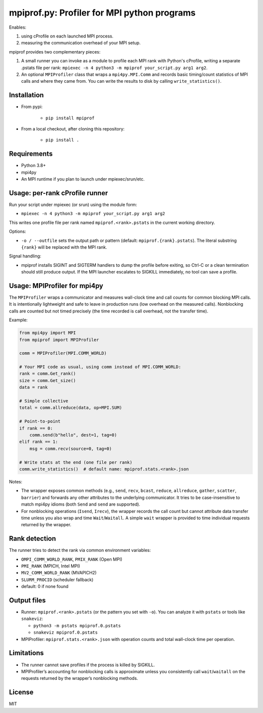 mpiprof.py: Profiler for MPI python programs
============================================

Enables:

1. using cProfile on each launched MPI process.
2. measuring the communication overhead of your MPI setup.

mpiprof provides two complementary pieces:

1. A small runner you can invoke as a module to profile each MPI rank with
   Python's cProfile, writing a separate .pstats file per rank:
   ``mpiexec -n 4 python3 -m mpiprof your_script.py arg1 arg2``.

2. An optional ``MPIProfiler`` class that wraps a ``mpi4py.MPI.Comm`` and
   records basic timing/count statistics of MPI calls and where they came from.
   You can write the results to disk by calling ``write_statistics()``.

Installation
------------

- From pypi:

    - ``pip install mpiprof``

- From a local checkout, after cloning this repository:

    - ``pip install .``

Requirements
------------
- Python 3.8+
- mpi4py
- An MPI runtime if you plan to launch under mpiexec/srun/etc.

Usage: per-rank cProfile runner
-------------------------------
Run your script under mpiexec (or srun) using the module form:

- ``mpiexec -n 4 python3 -m mpiprof your_script.py arg1 arg2``

This writes one profile file per rank named ``mpiprof.<rank>.pstats``
in the current working directory.

Options:

- ``-o / --outfile`` sets the output path or pattern (default:
  ``mpiprof.{rank}.pstats``). The literal substring ``{rank}`` will be
  replaced with the MPI rank.

Signal handling:

- mpiprof installs SIGINT and SIGTERM handlers to dump the profile
  before exiting, so Ctrl-C or a clean termination should still produce
  output. If the MPI launcher escalates to SIGKILL immediately, no tool
  can save a profile.

Usage: MPIProfiler for mpi4py
-----------------------------
The ``MPIProfiler`` wraps a communicator and measures wall-clock time
and call counts for common blocking MPI calls. It is intentionally
lightweight and safe to leave in production runs (low overhead on the
measured calls). Nonblocking calls are counted but not timed precisely
(the time recorded is call overhead, not the transfer time).

Example:

.. code-block:: python

    from mpi4py import MPI
    from mpiprof import MPIProfiler

    comm = MPIProfiler(MPI.COMM_WORLD)

    # Your MPI code as usual, using comm instead of MPI.COMM_WORLD:
    rank = comm.Get_rank()
    size = comm.Get_size()
    data = rank

    # Simple collective
    total = comm.allreduce(data, op=MPI.SUM)

    # Point-to-point
    if rank == 0:
        comm.send(b"hello", dest=1, tag=0)
    elif rank == 1:
        msg = comm.recv(source=0, tag=0)

    # Write stats at the end (one file per rank)
    comm.write_statistics()  # default name: mpiprof.stats.<rank>.json

Notes:

- The wrapper exposes common methods (e.g., ``send``, ``recv``, ``bcast``,
  ``reduce``, ``allreduce``, ``gather``, ``scatter``, ``barrier``) and
  forwards any other attributes to the underlying communicator. It tries
  to be case-insensitive to match mpi4py idioms (both ``Send`` and
  ``send`` are supported).

- For nonblocking operations (``Isend``, ``Irecv``), the wrapper records
  the call count but cannot attribute data transfer time unless you also
  wrap and time ``Wait``/``Waitall``. A simple ``wait`` wrapper is
  provided to time individual requests returned by the wrapper.

Rank detection
--------------
The runner tries to detect the rank via common environment variables:

- ``OMPI_COMM_WORLD_RANK``, ``PMIX_RANK`` (Open MPI)
- ``PMI_RANK`` (MPICH, Intel MPI)
- ``MV2_COMM_WORLD_RANK`` (MVAPICH2)
- ``SLURM_PROCID`` (scheduler fallback)
- default: 0 if none found

Output files
------------
- Runner: ``mpiprof.<rank>.pstats`` (or the pattern you set with ``-o``).
  You can analyze it with ``pstats`` or tools like ``snakeviz``:

  - ``python3 -m pstats mpiprof.0.pstats``
  - ``snakeviz mpiprof.0.pstats``

- MPIProfiler: ``mpiprof.stats.<rank>.json`` with operation counts and
  total wall-clock time per operation.

Limitations
-----------
- The runner cannot save profiles if the process is killed by SIGKILL.
- MPIProfiler’s accounting for nonblocking calls is approximate unless
  you consistently call ``wait``/``waitall`` on the requests returned
  by the wrapper’s nonblocking methods.

License
-------
MIT

